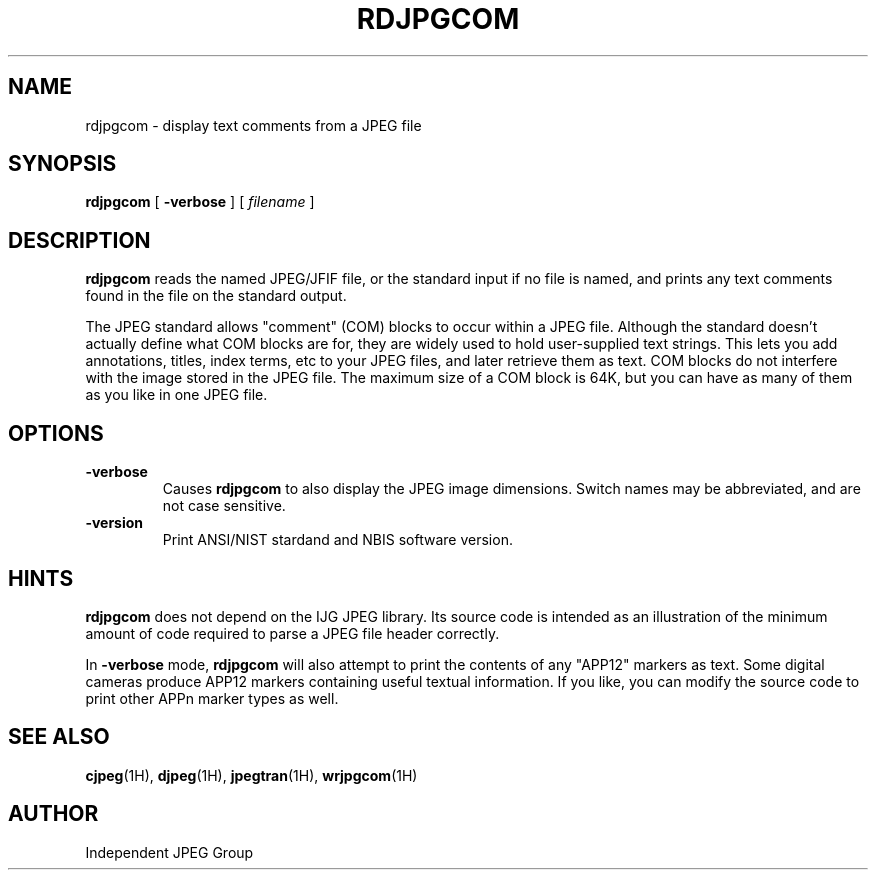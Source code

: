 .TH RDJPGCOM 1H "02 October 2008" "IJG" "NBIS Reference Manual"
.SH NAME
rdjpgcom \- display text comments from a JPEG file
.SH SYNOPSIS
.B rdjpgcom
[
.B \-verbose
]
[
.I filename
]
.LP
.SH DESCRIPTION
.LP
.B rdjpgcom
reads the named JPEG/JFIF file, or the standard input if no file is named,
and prints any text comments found in the file on the standard output.
.PP
The JPEG standard allows "comment" (COM) blocks to occur within a JPEG file.
Although the standard doesn't actually define what COM blocks are for, they
are widely used to hold user-supplied text strings.  This lets you add
annotations, titles, index terms, etc to your JPEG files, and later retrieve
them as text.  COM blocks do not interfere with the image stored in the JPEG
file.  The maximum size of a COM block is 64K, but you can have as many of
them as you like in one JPEG file.
.SH OPTIONS
.TP
.B \-verbose
Causes
.B rdjpgcom
to also display the JPEG image dimensions.
Switch names may be abbreviated, and are not case sensitive.
.TP
\fB-version
\fRPrint ANSI/NIST stardand and NBIS software version.

.SH HINTS
.B rdjpgcom
does not depend on the IJG JPEG library.  Its source code is intended as an
illustration of the minimum amount of code required to parse a JPEG file
header correctly.
.PP
In
.B \-verbose
mode,
.B rdjpgcom
will also attempt to print the contents of any "APP12" markers as text.
Some digital cameras produce APP12 markers containing useful textual
information.  If you like, you can modify the source code to print
other APPn marker types as well.
.SH SEE ALSO
.BR cjpeg (1H),
.BR djpeg (1H),
.BR jpegtran (1H),
.BR wrjpgcom (1H)
.SH AUTHOR
Independent JPEG Group
